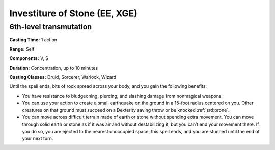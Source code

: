 
.. _srd:investiture-of-stone:

Investiture of Stone (EE, XGE)
-------------------------------------------------------------

6th-level transmutation
^^^^^^^^^^^^^^^^^^^^^^^

**Casting Time:** 1 action

**Range:** Self

**Components:** V, S

**Duration:** Concentration, up to 10 minutes

**Casting Classes:** Druid, Sorcerer, Warlock, Wizard

Until the spell ends, bits of rock spread across your
body, and you gain the following benefits:

* You have resistance to bludgeoning, piercing, and
  slashing damage from nonmagical weapons.
* You can use your action to create a small earthquake on
  the ground in a 15-foot radius centered on you. Other
  creatures on that ground must succeed on a Dexterity
  saving throw or be knocked :ref:`srd:prone`.
* You can move across difficult terrain made of earth or
  stone without spending extra movement. You can move through
  solid earth or stone as if it was air and without destabilizing
  it, but you can’t end your movement there. If you do so, you
  are ejected to the nearest unoccupied space, this spell ends,
  and you are stunned until the end of your next turn.
